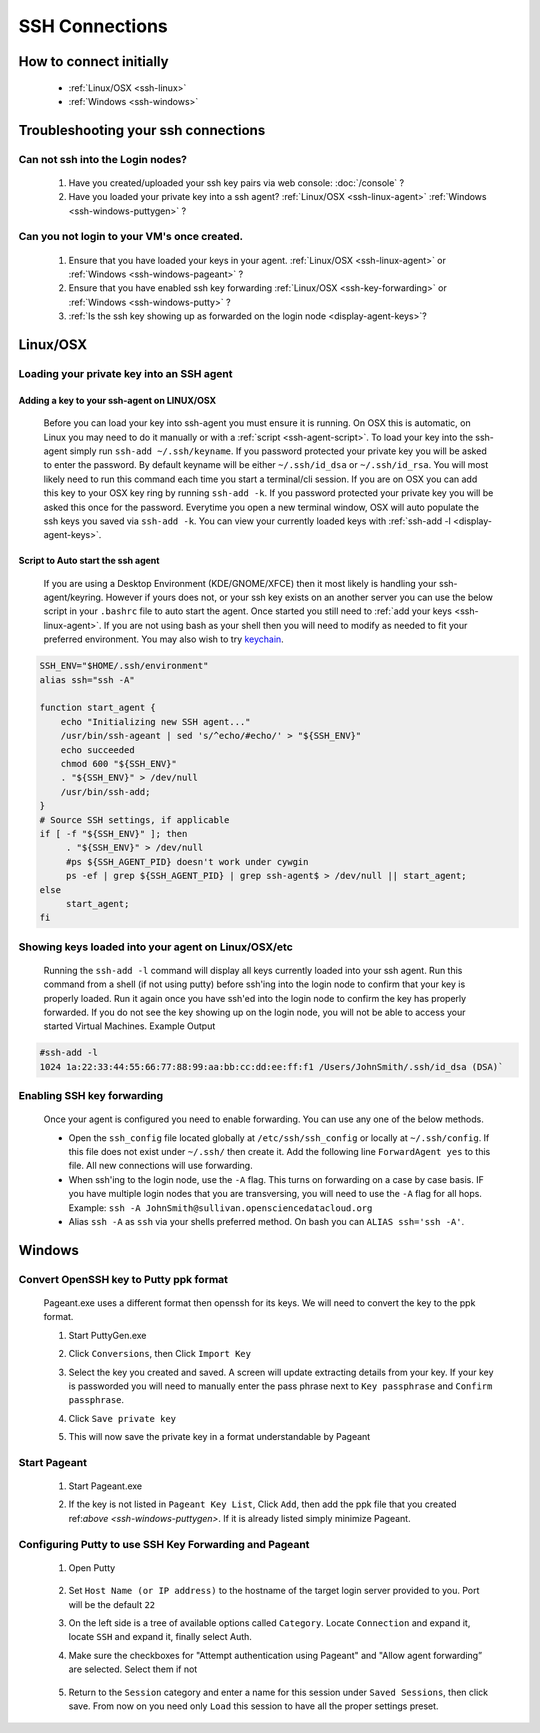 SSH Connections
===============

How to connect initially
------------------------
    * :ref:`Linux/OSX <ssh-linux>`
    * :ref:`Windows <ssh-windows>`


Troubleshooting your ssh connections
------------------------------------

Can not ssh into the Login nodes?
~~~~~~~~~~~~~~~~~~~~~~~~~~~~~~~~~
    #. Have you created/uploaded  your ssh key pairs via web console: :doc:`/console` ?
    #. Have you loaded your private key into a ssh agent?
       :ref:`Linux/OSX  <ssh-linux-agent>` :ref:`Windows <ssh-windows-puttygen>` ?
   
Can you not login to your VM's once created.
~~~~~~~~~~~~~~~~~~~~~~~~~~~~~~~~~~~~~~~~~~~~
    #. Ensure that you have loaded your keys in your agent. :ref:`Linux/OSX <ssh-linux-agent>` or :ref:`Windows <ssh-windows-pageant>` ?
    #. Ensure that you have enabled ssh key forwarding :ref:`Linux/OSX <ssh-key-forwarding>` or :ref:`Windows <ssh-windows-putty>` ?
    #. :ref:`Is the ssh key showing up as forwarded on the login node <display-agent-keys>`?


.. _ssh-linux:

Linux/OSX
---------

Loading your private key into an SSH agent
~~~~~~~~~~~~~~~~~~~~~~~~~~~~~~~~~~~~~~~~~~~

.. _ssh-linux-agent:

Adding a key to your ssh-agent on LINUX/OSX
^^^^^^^^^^^^^^^^^^^^^^^^^^^^^^^^^^^^^^^^^^^^
    Before you can load your key into ssh-agent you must ensure it is running.  On OSX this is automatic, on Linux you may need to do it manually or with a :ref:`script <ssh-agent-script>`.
    To load your key into the ssh-agent simply run ``ssh-add ~/.ssh/keyname``. If you password protected your private key you will be asked to enter the password.   By default keyname will be either ``~/.ssh/id_dsa`` or ``~/.ssh/id_rsa``.  You will most likely need to run this  command each time you start a terminal/cli session.
    If you are on OSX you can add this key to your OSX key ring by running ``ssh-add -k``. If you password protected your private key you will be asked this once for the password.  Everytime you open a new terminal window, OSX will auto populate the ssh keys you saved via ``ssh-add -k``.
    You can view your currently loaded keys with :ref:`ssh-add -l <display-agent-keys>`.

.. _ssh-agent-script:

Script to Auto start the ssh agent
^^^^^^^^^^^^^^^^^^^^^^^^^^^^^^^^^^^
    If you are using a Desktop Environment (KDE/GNOME/XFCE) then it most likely is handling your ssh-agent/keyring.  However if yours does not, or your ssh key exists on an another server you can use the below script in your ``.bashrc`` file to auto start the agent.  Once started you still need to :ref:`add your keys <ssh-linux-agent>`.  If you are not using bash as your shell then you will need to modify as needed to fit your preferred environment.  You may also wish to try `keychain <http://www.funtoo.org/wiki/Keychain>`_.

.. code-block:: bash

    SSH_ENV="$HOME/.ssh/environment"
    alias ssh="ssh -A"

    function start_agent {
        echo "Initializing new SSH agent..."
        /usr/bin/ssh-ageant | sed 's/^echo/#echo/' > "${SSH_ENV}"
        echo succeeded
        chmod 600 "${SSH_ENV}"
        . "${SSH_ENV}" > /dev/null
        /usr/bin/ssh-add;
    }
    # Source SSH settings, if applicable
    if [ -f "${SSH_ENV}" ]; then
         . "${SSH_ENV}" > /dev/null
         #ps ${SSH_AGENT_PID} doesn't work under cywgin
         ps -ef | grep ${SSH_AGENT_PID} | grep ssh-agent$ > /dev/null || start_agent;
    else
         start_agent;
    fi

.. _display-agent-keys: 

Showing keys loaded into your agent on Linux/OSX/etc
~~~~~~~~~~~~~~~~~~~~~~~~~~~~~~~~~~~~~~~~~~~~~~~~~~~~~~
    Running the ``ssh-add -l``  command will display all keys currently loaded into your ssh agent.  Run this command from a shell (if not using putty) before ssh'ing into the login node to confirm that your key is properly loaded. Run it again once you have ssh'ed into the login node to confirm the key has properly forwarded.  If you do not see the key showing up on the login node, you will not be able to access your started Virtual Machines.
    Example Output

.. code-block:: bash

    #ssh-add -l 
    1024 1a:22:33:44:55:66:77:88:99:aa:bb:cc:dd:ee:ff:f1 /Users/JohnSmith/.ssh/id_dsa (DSA)`

.. _ssh-key-forwarding:

Enabling SSH key forwarding
~~~~~~~~~~~~~~~~~~~~~~~~~~~
    Once your agent is configured you need to enable forwarding.  You can use any one of the below methods.

    * Open the ``ssh_config`` file located globally at ``/etc/ssh/ssh_config`` or locally at ``~/.ssh/config``. If this file does not exist under ``~/.ssh/`` then create it.  Add the following line ``ForwardAgent yes`` to this file.  All new connections will use forwarding.
    * When ssh'ing to the login node, use the ``-A`` flag.  This turns on forwarding on a case by case basis.  IF you have multiple login nodes that you are transversing, you will need to use the ``-A`` flag for all hops.  Example: ``ssh -A JohnSmith@sullivan.opensciencedatacloud.org``
    * Alias ``ssh -A`` as ``ssh`` via your shells preferred method.  On bash you can ``ALIAS ssh='ssh -A'``. 


.. _ssh-windows:

Windows
-------

.. _ssh-windows-puttygen:

Convert OpenSSH key to Putty ppk format
~~~~~~~~~~~~~~~~~~~~~~~~~~~~~~~~~~~~~~~
    Pageant.exe uses a different format then openssh for its keys.  We will need to convert the key to the ppk format.  

    #. Start PuttyGen.exe
    #. Click ``Conversions``, then Click ``Import Key``
    #. Select the key you created and saved.  A screen will update
       extracting details from your key.  If your key is passworded you will need to manually enter the pass phrase next to  ``Key passphrase`` and ``Confirm passphrase``.
    #. Click ``Save private key``
    #. This will now save the private key in a format understandable by Pageant
        .. figure:: _static/puttygen.png
            :alt: PuttyGen.exe main screen
            :align: center


.. _ssh-windows-pageant:

Start Pageant
~~~~~~~~~~~~~
    #. Start Pageant.exe
    #. If the key is not listed in ``Pageant Key List``, Click ``Add``, then add the ppk file that you created ref:`above <ssh-windows-puttygen>`.  If it is already listed simply minimize Pageant.
        .. figure:: _static/pageant.png
            :alt: Pageant.exe import screen
            :align: center

.. _ssh-windows-putty:

Configuring Putty to use SSH Key Forwarding and Pageant
~~~~~~~~~~~~~~~~~~~~~~~~~~~~~~~~~~~~~~~~~~~~~~~~~~~~~~~
    #. Open Putty
        .. figure:: _static/putty.png
            :alt: Putty.exe main screen
            :align: center
    #. Set ``Host Name (or IP address)`` to the hostname of the target login server provided to you. Port will be the default ``22``
    #. On the left side is a tree of available options called ``Category``.  Locate ``Connection`` and expand it, locate  ``SSH`` and expand it, finally select Auth.  
    #. Make sure the checkboxes for "Attempt authentication using Pageant" and "Allow agent forwarding” are selected.  Select them if not
        .. figure:: _static/putty-config-auth.png
            :alt: Putty.exe config auth screen
            :align: center
    #. Return to the ``Session`` category and enter a name for this session under ``Saved Sessions``, then click save.  From now on you need only ``Load`` this session to have all the proper settings preset.


